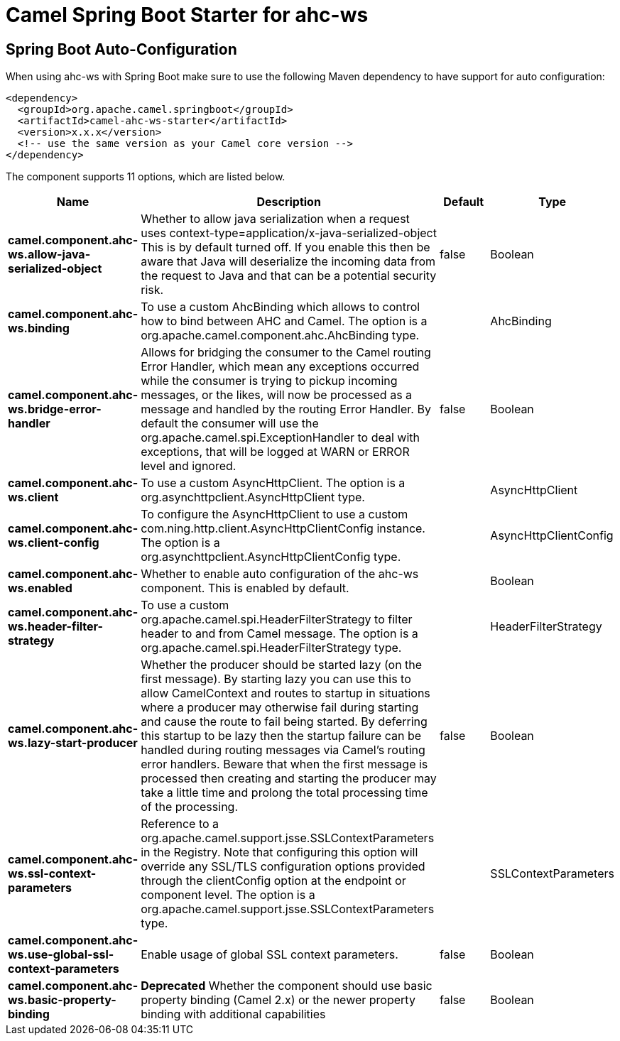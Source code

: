 // spring-boot-auto-configure options: START
:page-partial:
:doctitle: Camel Spring Boot Starter for ahc-ws

== Spring Boot Auto-Configuration

When using ahc-ws with Spring Boot make sure to use the following Maven dependency to have support for auto configuration:

[source,xml]
----
<dependency>
  <groupId>org.apache.camel.springboot</groupId>
  <artifactId>camel-ahc-ws-starter</artifactId>
  <version>x.x.x</version>
  <!-- use the same version as your Camel core version -->
</dependency>
----


The component supports 11 options, which are listed below.



[width="100%",cols="2,5,^1,2",options="header"]
|===
| Name | Description | Default | Type
| *camel.component.ahc-ws.allow-java-serialized-object* | Whether to allow java serialization when a request uses context-type=application/x-java-serialized-object This is by default turned off. If you enable this then be aware that Java will deserialize the incoming data from the request to Java and that can be a potential security risk. | false | Boolean
| *camel.component.ahc-ws.binding* | To use a custom AhcBinding which allows to control how to bind between AHC and Camel. The option is a org.apache.camel.component.ahc.AhcBinding type. |  | AhcBinding
| *camel.component.ahc-ws.bridge-error-handler* | Allows for bridging the consumer to the Camel routing Error Handler, which mean any exceptions occurred while the consumer is trying to pickup incoming messages, or the likes, will now be processed as a message and handled by the routing Error Handler. By default the consumer will use the org.apache.camel.spi.ExceptionHandler to deal with exceptions, that will be logged at WARN or ERROR level and ignored. | false | Boolean
| *camel.component.ahc-ws.client* | To use a custom AsyncHttpClient. The option is a org.asynchttpclient.AsyncHttpClient type. |  | AsyncHttpClient
| *camel.component.ahc-ws.client-config* | To configure the AsyncHttpClient to use a custom com.ning.http.client.AsyncHttpClientConfig instance. The option is a org.asynchttpclient.AsyncHttpClientConfig type. |  | AsyncHttpClientConfig
| *camel.component.ahc-ws.enabled* | Whether to enable auto configuration of the ahc-ws component. This is enabled by default. |  | Boolean
| *camel.component.ahc-ws.header-filter-strategy* | To use a custom org.apache.camel.spi.HeaderFilterStrategy to filter header to and from Camel message. The option is a org.apache.camel.spi.HeaderFilterStrategy type. |  | HeaderFilterStrategy
| *camel.component.ahc-ws.lazy-start-producer* | Whether the producer should be started lazy (on the first message). By starting lazy you can use this to allow CamelContext and routes to startup in situations where a producer may otherwise fail during starting and cause the route to fail being started. By deferring this startup to be lazy then the startup failure can be handled during routing messages via Camel's routing error handlers. Beware that when the first message is processed then creating and starting the producer may take a little time and prolong the total processing time of the processing. | false | Boolean
| *camel.component.ahc-ws.ssl-context-parameters* | Reference to a org.apache.camel.support.jsse.SSLContextParameters in the Registry. Note that configuring this option will override any SSL/TLS configuration options provided through the clientConfig option at the endpoint or component level. The option is a org.apache.camel.support.jsse.SSLContextParameters type. |  | SSLContextParameters
| *camel.component.ahc-ws.use-global-ssl-context-parameters* | Enable usage of global SSL context parameters. | false | Boolean
| *camel.component.ahc-ws.basic-property-binding* | *Deprecated* Whether the component should use basic property binding (Camel 2.x) or the newer property binding with additional capabilities | false | Boolean
|===
// spring-boot-auto-configure options: END
